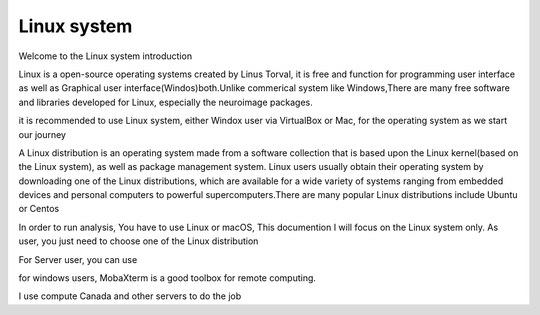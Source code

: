 Linux system
============

Welcome to the Linux system introduction

Linux is a open-source operating systems created by Linus Torval, it is free and function for programming user interface as well as Graphical user interface(Windos)both.Unlike commerical system like Windows,There are many free software and libraries developed for Linux, especially the neuroimage packages.

.. image:: File-Systems-Linux-vs-Windows-Edureka-768x500.png  

it is recommended to use Linux system, either Windox user via VirtualBox or Mac, for the operating system as we start our journey

A Linux distribution is an operating system made from a software collection that is based upon the Linux kernel(based on the Linux system), as well as package management system. Linux users usually obtain their operating system by downloading one of the Linux distributions, which are available for a wide variety of systems ranging from embedded devices and personal computers to powerful supercomputers.There are many popular Linux distributions include Ubuntu or Centos

In order to run analysis, You have to use Linux or macOS, This documention I will focus on the Linux system only. 
As user, you just need to choose one of the Linux distribution

For Server user, you can use 

for windows users, MobaXterm is a good toolbox for remote computing.   


I use compute Canada and other servers to do the job
